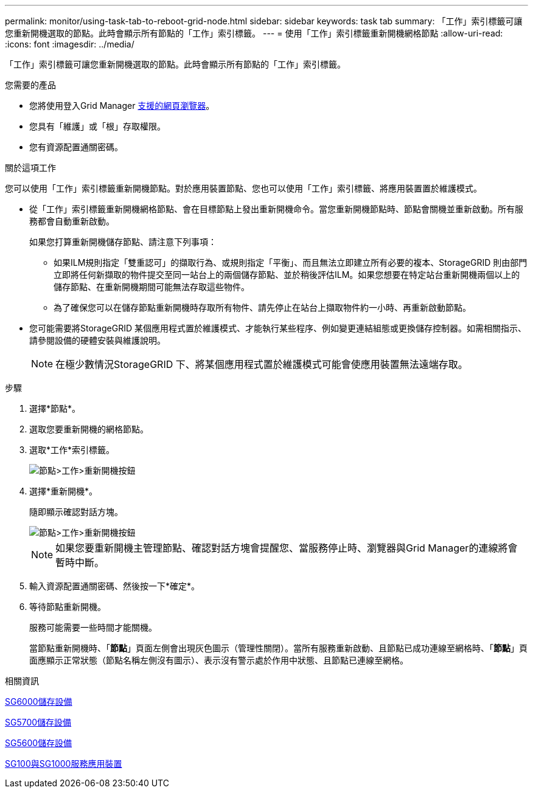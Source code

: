 ---
permalink: monitor/using-task-tab-to-reboot-grid-node.html 
sidebar: sidebar 
keywords: task tab 
summary: 「工作」索引標籤可讓您重新開機選取的節點。此時會顯示所有節點的「工作」索引標籤。 
---
= 使用「工作」索引標籤重新開機網格節點
:allow-uri-read: 
:icons: font
:imagesdir: ../media/


[role="lead"]
「工作」索引標籤可讓您重新開機選取的節點。此時會顯示所有節點的「工作」索引標籤。

.您需要的產品
* 您將使用登入Grid Manager xref:../admin/web-browser-requirements.adoc[支援的網頁瀏覽器]。
* 您具有「維護」或「根」存取權限。
* 您有資源配置通關密碼。


.關於這項工作
您可以使用「工作」索引標籤重新開機節點。對於應用裝置節點、您也可以使用「工作」索引標籤、將應用裝置置於維護模式。

* 從「工作」索引標籤重新開機網格節點、會在目標節點上發出重新開機命令。當您重新開機節點時、節點會關機並重新啟動。所有服務都會自動重新啟動。
+
如果您打算重新開機儲存節點、請注意下列事項：

+
** 如果ILM規則指定「雙重認可」的擷取行為、或規則指定「平衡」、而且無法立即建立所有必要的複本、StorageGRID 則由部門立即將任何新擷取的物件提交至同一站台上的兩個儲存節點、並於稍後評估ILM。如果您想要在特定站台重新開機兩個以上的儲存節點、在重新開機期間可能無法存取這些物件。
** 為了確保您可以在儲存節點重新開機時存取所有物件、請先停止在站台上擷取物件約一小時、再重新啟動節點。


* 您可能需要將StorageGRID 某個應用程式置於維護模式、才能執行某些程序、例如變更連結組態或更換儲存控制器。如需相關指示、請參閱設備的硬體安裝與維護說明。
+

NOTE: 在極少數情況StorageGRID 下、將某個應用程式置於維護模式可能會使應用裝置無法遠端存取。



.步驟
. 選擇*節點*。
. 選取您要重新開機的網格節點。
. 選取*工作*索引標籤。
+
image::../media/maintenance_mode.png[節點>工作>重新開機按鈕]

. 選擇*重新開機*。
+
隨即顯示確認對話方塊。

+
image::../media/nodes_tasks_reboot.png[節點>工作>重新開機按鈕]

+

NOTE: 如果您要重新開機主管理節點、確認對話方塊會提醒您、當服務停止時、瀏覽器與Grid Manager的連線將會暫時中斷。

. 輸入資源配置通關密碼、然後按一下*確定*。
. 等待節點重新開機。
+
服務可能需要一些時間才能關機。

+
當節點重新開機時、「*節點*」頁面左側會出現灰色圖示（管理性關閉）。當所有服務重新啟動、且節點已成功連線至網格時、「*節點*」頁面應顯示正常狀態（節點名稱左側沒有圖示）、表示沒有警示處於作用中狀態、且節點已連線至網格。



.相關資訊
xref:../sg6000/index.adoc[SG6000儲存設備]

xref:../sg5700/index.adoc[SG5700儲存設備]

xref:../sg5600/index.adoc[SG5600儲存設備]

xref:../sg100-1000/index.adoc[SG100與SG1000服務應用裝置]
